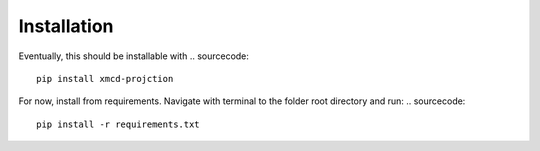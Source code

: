 Installation
====================

Eventually, this should be installable with
.. sourcecode::

    pip install xmcd-projction

For now, install from requirements. Navigate with terminal to the folder root directory and run:
.. sourcecode::

    pip install -r requirements.txt